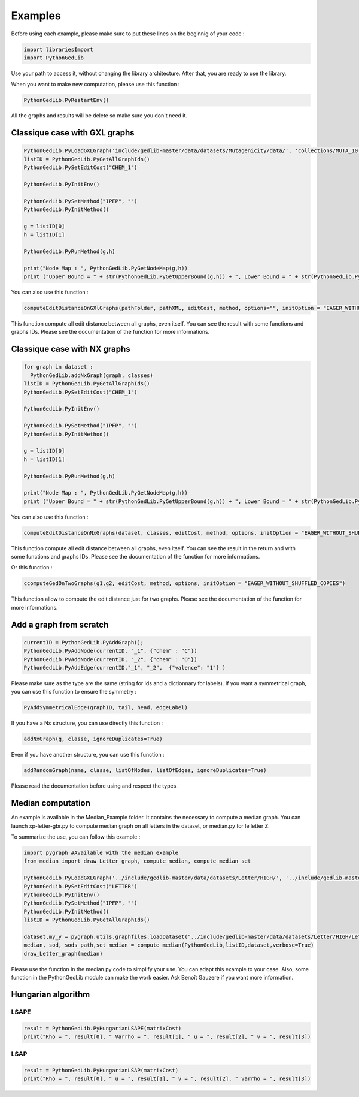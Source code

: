 Examples
==============

Before using each example, please make sure to put these lines on the beginnig of your code : 

.. code-block:: python 

  import librariesImport
  import PythonGedLib

Use your path to access it, without changing the library architecture. After that, you are ready to use the library. 

When you want to make new computation, please use this function : 

.. code-block:: python 

  PythonGedLib.PyRestartEnv()

All the graphs and results will be delete so make sure you don't need it. 

Classique case with GXL graphs
------------------------------------
.. code-block:: python 

  PythonGedLib.PyLoadGXLGraph('include/gedlib-master/data/datasets/Mutagenicity/data/', 'collections/MUTA_10.xml')
  listID = PythonGedLib.PyGetAllGraphIds()
  PythonGedLib.PySetEditCost("CHEM_1")

  PythonGedLib.PyInitEnv()

  PythonGedLib.PySetMethod("IPFP", "")
  PythonGedLib.PyInitMethod()

  g = listID[0]
  h = listID[1]

  PythonGedLib.PyRunMethod(g,h)

  print("Node Map : ", PythonGedLib.PyGetNodeMap(g,h))
  print ("Upper Bound = " + str(PythonGedLib.PyGetUpperBound(g,h)) + ", Lower Bound = " + str(PythonGedLib.PyGetLowerBound(g,h)) + ", Runtime = " + str(PythonGedLib.PyGetRuntime(g,h)))


You can also use this function :

.. code-block:: python 

  computeEditDistanceOnGXlGraphs(pathFolder, pathXML, editCost, method, options="", initOption = "EAGER_WITHOUT_SHUFFLED_COPIES") 
    
This function compute all edit distance between all graphs, even itself. You can see the result with some functions and graphs IDs. Please see the documentation of the function for more informations. 

Classique case with NX graphs
------------------------------------
.. code-block:: python 

  for graph in dataset :
    PythonGedLib.addNxGraph(graph, classes)
  listID = PythonGedLib.PyGetAllGraphIds()
  PythonGedLib.PySetEditCost("CHEM_1")

  PythonGedLib.PyInitEnv()    

  PythonGedLib.PySetMethod("IPFP", "")
  PythonGedLib.PyInitMethod()

  g = listID[0]
  h = listID[1]

  PythonGedLib.PyRunMethod(g,h)

  print("Node Map : ", PythonGedLib.PyGetNodeMap(g,h))
  print ("Upper Bound = " + str(PythonGedLib.PyGetUpperBound(g,h)) + ", Lower Bound = " + str(PythonGedLib.PyGetLowerBound(g,h)) + ", Runtime = " + str(PythonGedLib.PyGetRuntime(g,h)))

You can also use this function :

.. code-block:: python 

  computeEditDistanceOnNxGraphs(dataset, classes, editCost, method, options, initOption = "EAGER_WITHOUT_SHUFFLED_COPIES")
    
This function compute all edit distance between all graphs, even itself. You can see the result in the return and with some functions and graphs IDs. Please see the documentation of the function for more informations. 

Or this function : 

.. code-block:: python 

  ccomputeGedOnTwoGraphs(g1,g2, editCost, method, options, initOption = "EAGER_WITHOUT_SHUFFLED_COPIES")

This function allow to compute the edit distance just for two graphs. Please see the documentation of the function for more informations. 

Add a graph from scratch
------------------------------------
.. code-block:: python 

  currentID = PythonGedLib.PyAddGraph();
  PythonGedLib.PyAddNode(currentID, "_1", {"chem" : "C"})
  PythonGedLib.PyAddNode(currentID, "_2", {"chem" : "O"})
  PythonGedLib.PyAddEdge(currentID,"_1", "_2",  {"valence": "1"} )

Please make sure as the type are the same (string for Ids and a dictionnary for labels). If you want a symmetrical graph, you can use this function to ensure the symmetry : 

.. code-block:: python 

  PyAddSymmetricalEdge(graphID, tail, head, edgeLabel) 

If you have a Nx structure, you can use directly this function : 

.. code-block:: python 

  addNxGraph(g, classe, ignoreDuplicates=True)

Even if you have another structure, you can use this function : 

.. code-block:: python
 
  addRandomGraph(name, classe, listOfNodes, listOfEdges, ignoreDuplicates=True)

Please read the documentation before using and respect the types.

Median computation
------------------------------------

An example is available in the Median_Example folder. It contains the necessary to compute a median graph. You can launch xp-letter-gbr.py to compute median graph on all letters in the dataset, or median.py for le letter Z. 

To summarize the use, you can follow this example : 

.. code-block:: python
 
  import pygraph #Available with the median example
  from median import draw_Letter_graph, compute_median, compute_median_set

  PythonGedLib.PyLoadGXLGraph('../include/gedlib-master/data/datasets/Letter/HIGH/', '../include/gedlib-master/data/collections/Letter_Z.xml')
  PythonGedLib.PySetEditCost("LETTER")
  PythonGedLib.PyInitEnv()
  PythonGedLib.PySetMethod("IPFP", "")
  PythonGedLib.PyInitMethod()
  listID = PythonGedLib.PyGetAllGraphIds()

  dataset,my_y = pygraph.utils.graphfiles.loadDataset("../include/gedlib-master/data/datasets/Letter/HIGH/Letter_Z.cxl")
  median, sod, sods_path,set_median = compute_median(PythonGedLib,listID,dataset,verbose=True)
  draw_Letter_graph(median)

Please use the function in the median.py code to simplify your use. You can adapt this example to your case. Also, some function in the PythonGedLib module can make the work easier. Ask Benoît Gauzere if you want more information.     

Hungarian algorithm
------------------------------------


LSAPE
~~~~~~

.. code-block:: python

  result = PythonGedLib.PyHungarianLSAPE(matrixCost) 
  print("Rho = ", result[0], " Varrho = ", result[1], " u = ", result[2], " v = ", result[3])


LSAP
~~~~~~

.. code-block:: python

  result = PythonGedLib.PyHungarianLSAP(matrixCost) 
  print("Rho = ", result[0], " u = ", result[1], " v = ", result[2], " Varrho = ", result[3])



